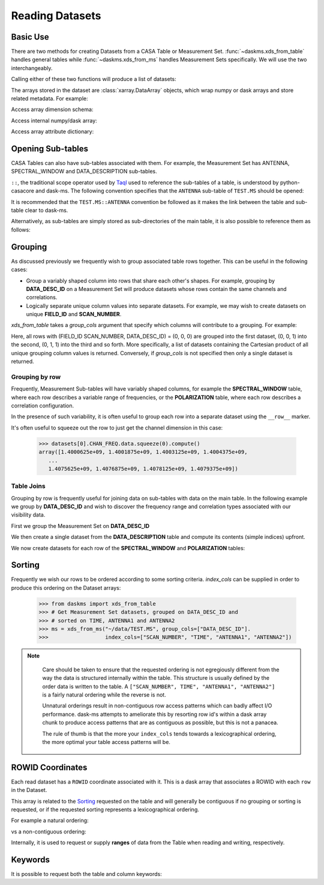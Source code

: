 Reading Datasets
----------------

Basic Use
~~~~~~~~~

There are two methods for creating Datasets from a CASA Table or
Measurement Set. :func:`~daskms.xds_from_table` handles general tables while
:func:`~daskms.xds_from_ms` handles Measurement Sets specifically.
We will use the two interchangeably.

Calling either of these two functions will produce a list of datasets:

.. doctest::

    >>> from daskms import xds_from_ms
    >>> datasets = xds_from_ms("~/data/TEST.MS")

    >>> # Print list of datasets
    >>> print(datasets)

    [<xarray.Dataset>
     Dimensions:         (chan: 64, corr: 4, row: 6552, uvw: 3)
     Coordinates:
         ROWID           (row) object dask.array<shape=(6552,), chunksize=(6552,)>
     Dimensions without coordinates: chan, corr, row, uvw
     Data variables:
         ANTENNA1        (row) int32 dask.array<shape=(6552,), chunksize=(6552,)>
         ANTENNA2        (row) int32 dask.array<shape=(6552,), chunksize=(6552,)>
         ARRAY_ID        (row) int32 dask.array<shape=(6552,), chunksize=(6552,)>
         CORRECTED_DATA  (row, chan, corr) complex64 dask.array<shape=(6552, 64, 4), chunksize=(6552, 64, 4)>
         DATA            (row, chan, corr) complex64 dask.array<shape=(6552, 64, 4), chunksize=(6552, 64, 4)>
         DATA_DESC_ID    (row) int32 dask.array<shape=(6552,), chunksize=(6552,)>
         EXPOSURE        (row) float64 dask.array<shape=(6552,), chunksize=(6552,)>
         FEED1           (row) int32 dask.array<shape=(6552,), chunksize=(6552,)>
         FEED2           (row) int32 dask.array<shape=(6552,), chunksize=(6552,)>
         FIELD_ID        (row) int32 dask.array<shape=(6552,), chunksize=(6552,)>
         FLAG            (row, chan, corr) bool dask.array<shape=(6552, 64, 4), chunksize=(6552, 64, 4)>
         FLAG_ROW        (row) bool dask.array<shape=(6552,), chunksize=(6552,)>
         IMAGING_WEIGHT  (row, chan) float32 dask.array<shape=(6552, 64), chunksize=(6552, 64)>
         INTERVAL        (row) float64 dask.array<shape=(6552,), chunksize=(6552,)>
         MODEL_DATA      (row, chan, corr) complex64 dask.array<shape=(6552, 64, 4), chunksize=(6552, 64, 4)>
         OBSERVATION_ID  (row) int32 dask.array<shape=(6552,), chunksize=(6552,)>
         PROCESSOR_ID    (row) int32 dask.array<shape=(6552,), chunksize=(6552,)>
         SCAN_NUMBER     (row) int32 dask.array<shape=(6552,), chunksize=(6552,)>
         SIGMA           (row, corr) float32 dask.array<shape=(6552, 4), chunksize=(6552, 4)>
         STATE_ID        (row) int32 dask.array<shape=(6552,), chunksize=(6552,)>
         TIME            (row) float64 dask.array<shape=(6552,), chunksize=(6552,)>
         TIME_CENTROID   (row) float64 dask.array<shape=(6552,), chunksize=(6552,)>
         UVW             (row, uvw) float64 dask.array<shape=(6552, 3), chunksize=(6552, 3)>
         WEIGHT          (row, corr) float32 dask.array<shape=(6552, 4), chunksize=(6552, 4)>]


The arrays stored in the dataset are :class:`xarray.DataArray` objects, which
wrap numpy or dask arrays and store related metadata. For example:

.. doctest::

    >>> # Print the xarray.DataArray
    >>> print(datasets[0].TIME)

    <xarray.DataArray 'TIME' (row: 6552)>
    dask.array<shape=(6552,), dtype=float64, chunksize=(6552,)>
    Coordinates:
        ROWID    (row) object dask.array<shape=(6552,), chunksize=(6552,)>
    Dimensions without coordinates: row
    Attributes:
        keywords:  {'QuantumUnits': ['s'], 'MEASINFO': {'type': 'epoch', 'Ref': '...

Access array dimension schema:

.. doctest::

    >>> # Print the xarray.DataArray.dims
    >>> print(datasets[0].TIME.dims)

    ('row',)

Access internal numpy/dask array:

.. doctest::

    >>> # Print the dask array wrapped by xarray.DataArray
    >>> print(datasets[0].TIME.data)

    dask.array<TEST.MS-TIME, shape=(6552,), dtype=float64, chunksize=(6552,)>

Access array attribute dictionary:

.. doctest::

    >>> # Print attributes associated with the xarray.DataArray
    >>> print(dict(datasets[0].TIME.attrs))

    {'keywords': {'QuantumUnits': ['s'],
                  'MEASINFO': {'type': 'epoch', 'Ref': 'UTC'}}}


.. _read-opening-sub-tables:

Opening Sub-tables
~~~~~~~~~~~~~~~~~~

CASA Tables can also have sub-tables associated with them.
For example, the Measurement Set has ANTENNA, SPECTRAL_WINDOW
and DATA_DESCRIPTION sub-tables.

``::``, the traditional scope operator used by
`Taql <https://casacore.github.io/casacore-notes/199.html>`_
used to reference the sub-tables of a table, is
understood by python-casacore and dask-ms.
The following convention specifies that the ``ANTENNA`` sub-table
of ``TEST.MS`` should be opened:

.. doctest::

    >>> ant_datasets = xds_from_table("~/data/TEST.MS::ANTENNA")

It is recommended that the ``TEST.MS::ANTENNA`` convention be
followed as it makes the link between the table and sub-table clear to dask-ms.

Alternatively, as sub-tables are simply stored as sub-directories
of the main table, it is also possible to reference them as follows:

.. doctest::

    >>> ant_datasets = xds_from_table("~/data/TEST.MS/ANTENNA")


Grouping
~~~~~~~~

As discussed previously we frequently wish to group associated table rows
together. This can be useful in the following cases:

- Group a variably shaped column into rows that share each other's shapes.
  For example, grouping by **DATA_DESC_ID** on a Measurement Set will
  produce datasets whose rows contain the same channels and correlations.
- Logically separate unique column values into separate datasets.
  For example, we may wish to create datasets on unique
  **FIELD_ID** and **SCAN_NUMBER**.


`xds_from_table` takes a `group_cols` argument that specify which columns
will contribute to a grouping. For example:

.. doctest::

    >>> from daskms import xds_from_ms
    >>> group_cols = ["FIELD_ID", "SCAN_NUMBER", "DATA_DESC_ID"]
    >>> datasets = xds_from_ms("~/data/TEST.MS", group_cols=group_cols)

    >>> # Print list of datasets
    >>> print(datasets)
    [<xarray.Dataset>
     Data variables:
         ANTENNA1        (row) int32 dask.array<shape=(128,), chunksize=(128,)>
         ...
    Attributes:
        FIELD_ID:       0
        SCAN_NUMBER:    0
        DATA_DESC_ID:   0,

    <xarray.Dataset>
     Data variables:
         ANTENNA1        (row) int32 dask.array<shape=(164,), chunksize=(164,)>
         ...
    Attributes:
        FIELD_ID:       0
        SCAN_NUMBER:    0
        DATA_DESC_ID:   1,

    <xarray.Dataset>
     Data variables:
         ANTENNA1        (row) int32 dask.array<shape=(96,), chunksize=(96,)>
         ...
    Attributes:
        FIELD_ID:       0
        SCAN_NUMBER:    1
        DATA_DESC_ID:   1
    ...]


Here, all rows with (FIELD_ID SCAN_NUMBER, DATA_DESC_ID) = (0, 0, 0) are grouped
into the first dataset, (0, 0, 1) into the second, (0, 1, 1) into the third
and so forth. More specifically, a list of datasets containing the
Cartesian product of all unique grouping column values is returned.
Conversely, if `group_cols` is not specified then only a single dataset
is returned.

Grouping by row
+++++++++++++++

Frequently, Measurement Sub-tables will have variably shaped columns,
for example the **SPECTRAL_WINDOW** table, where each row
describes a variable range of frequencies, or the **POLARIZATION** table,
where each row describes a correlation configuration.

In the presence of such variability, it is often useful to group each
row into a separate dataset using the ``__row__`` marker.

.. doctest::

    >>> from daskms import xds_from_table
    >>> datasets = xds_from_ms("~/data/TEST.MS::SPECTRAL_WINDOW", group_cols="__row__")
    >>> print(datasets)
    [<xarray.Dataset>
     Dimensions:          (chan: 64, row: 1)
     Coordinates:
         ROWID            (row) object dask.array<shape=(1,), chunksize=(1,)>
     Dimensions without coordinates: chan, row
     Data variables:
         CHAN_FREQ        (row, chan) float64 dask.array<shape=(1, 64), chunksize=(1, 64)>,
    <xarray.Dataset>
     Dimensions:          (chan: 4096, row: 1)
     Coordinates:
         ROWID            (row) object dask.array<shape=(1,), chunksize=(1,)>
     Dimensions without coordinates: chan, row
     Data variables:
         CHAN_FREQ        (row, chan) float64 dask.array<shape=(1, 4096), chunksize=(1, 4096)>,
    ]

It's often useful to squeeze out the row to just get the channel dimension
in this case:

    >>> datasets[0].CHAN_FREQ.data.squeeze(0).compute()
    array([1.4000625e+09, 1.4001875e+09, 1.4003125e+09, 1.4004375e+09,
       ...
       1.4075625e+09, 1.4076875e+09, 1.4078125e+09, 1.4079375e+09])

Table Joins
+++++++++++

Grouping by row is frequently useful for joining data on sub-tables
with data on the main table. In the following example we group
by **DATA_DESC_ID** and wish to discover the frequency range
and correlation types associated with our visibility data.

First we group the Measurement Set on **DATA_DESC_ID**

.. doctest::

    >>> from daskms import xds_from_table
    >>> # Get Measurement Set datasets, grouped on DATA_DESC_ID
    >>> ms = xds_from_ms("~/data/TEST.MS", group_cols=["DATA_DESC_ID"])


We then create a single dataset from the **DATA_DESCRIPTION** table
and compute its contents (simple indices) upfront.

.. doctest::

    >>> # Get DATA_DESCRIPTION datasets
    >>> ddids = xds_from_table("~/data/TEST.MS::DATA_DESCRIPTION")
    >>> # Convert from dask to numpy arrays
    >>> ddids = ddids.compute()

We now create datasets for each row of the **SPECTRAL_WINDOW** and
**POLARIZATION** tables:

.. doctest::

    >>> # Get SPECTRAL_WINDOW datasets, one per row
    >>> spws = xds_from_table("~/data/TEST.MS::SPECTRAL_WINDOW", group_cols="__row__")
    >>> # Get POLARIZATION datasets, one per row
    >>> pols = xds_from_table("~/data/TEST.MS::POLARIZATION", group_cols="__row__")
    >>>
    >>> for msds in ms:
    >>>     # Get DATA_DESC_ID value for group
    >>>     ddid = msds.attrs['DATA_DESC_ID']
    >>>     # Get SPW index, removing single row dimension
    >>>     spw_id = ddids[ddid].SPECTRAL_WINDOW_ID.data[0]
    >>>     # Get POL index, removing single row dimension
    >>>     pol_id = ddids[ddid].POLARIZATION_ID.data[0]
    >>>     # Get channel frequencies, removing single row dimension
    >>>     chan_freq = spws[spw_id].CHAN_FREQ.data[0]
    >>>     # Get correlation type, removing single row dimension
    >>>     corr_type = pols[pol_id].CORR_TYPE.data[0]


.. _read-sorting:

Sorting
~~~~~~~

Frequently we wish our rows to be ordered according to some sorting
criteria. `index_cols` can be supplied in order to produce this ordering on
the Dataset arrays:

    >>> from daskms import xds_from_table
    >>> # Get Measurement Set datasets, grouped on DATA_DESC_ID and
    >>> # sorted on TIME, ANTENNA1 and ANTENNA2
    >>> ms = xds_from_ms("~/data/TEST.MS", group_cols=["DATA_DESC_ID"].
    >>>                  index_cols=["SCAN_NUMBER", "TIME", "ANTENNA1", "ANTENNA2"])

.. note::

    Care should be taken to ensure that the requested ordering is
    not egregiously different from the way the data is structured internally
    within the table. This structure is usually defined by the order
    data is written to the table. A
    ``["SCAN_NUMBER", TIME", "ANTENNA1", "ANTENNA2"]`` is a fairly natural ordering
    while the reverse is not.

    Unnatural orderings result in non-contiguous row access patterns which
    can badly affect I/O performance. dask-ms attempts to ameliorate this
    by resorting row id's within a dask array chunk to produce
    access patterns that are as contiguous as possible, but this is not
    a panacea.

    The rule of thumb is that the more your ``index_cols`` tends towards a
    lexicographical ordering, the more optimal your table access patterns will be.


 .. _row-id-coordinates:

ROWID Coordinates
~~~~~~~~~~~~~~~~~

Each read dataset has a ``ROWID`` coordinate associated with it.
This is a dask array that associates a ROWID with each ``row``
in the Dataset.

.. doctest::

    >>> from daskms import xds_from_ms
    >>> datasets = xds_from_ms("~/data/TEST.MS")
    >>> print(datasets)

    [<xarray.Dataset>
     Dimensions:         (chan: 64, corr: 4, row: 6552, uvw: 3)
     Coordinates:
         ROWID           (row) object dask.array<shape=(6552,), chunksize=(6552,)>
     Data variables:
        ...
         DATA            (row, chan, corr) complex64 dask.array<shape=(6552, 64, 4), chunksize=(6552, 64, 4)>

This array is related to the Sorting_ requested on the table and
will generally be contiguous if no grouping or sorting is requested,
or if the requested sorting represents a lexicographical ordering.

For example a natural ordering:

.. doctest::

    >>> datasets = xds_from_ms("~/data/TEST.MS")
    >>> print(datasets[0].ROWID.data.compute())
    array([   0,    1,    2, ..., 6549, 6550, 6551])

vs a non-contiguous ordering:

.. doctest::


    >>> datasets = xds_from_ms("~/data/TEST.MS", index_cols["ANTENNA2", "ANTENNA1", "TIME"])
    >>> print(datasets[0].ROWID.data.compute())
    array([   0,   91,  182, ..., 6369, 6460, 6551])

Internally, it is used to request or supply **ranges** of data from the Table
when reading and writing, respectively.

.. _read-keywords:

Keywords
~~~~~~~~

It is possible to request both the table and column keywords:

.. doctest::

    >>> from daskms import xds_from_ms
    >>> datasets, tabkw, colkw = xds_from_ms("~/data/TEST.MS",
                                             table_keywords=True,
                                             column_keywords=True)
    >>> print(tabkw)
    {'MS_VERSION': 2.0,
     'ANTENNA': 'Table: ~/data/TEST.MS/ANTENNA',
     'DATA_DESCRIPTION': 'Table: ~/data/TEST.MS/DATA_DESCRIPTION',
     ...
     'SPECTRAL_WINDOW': 'Table: ~/data/TEST.MS/SPECTRAL_WINDOW',
     'STATE': 'Table: ~/data/TEST.MS/STATE'}

    >>> print(colkw)
    'UVW': {'QuantumUnits': ['m', 'm', 'm'],
      'MEASINFO': {'type': 'uvw', 'Ref': 'J2000'}},
      ...
     'TIME': {'QuantumUnits': ['s'], 'MEASINFO': {'type': 'epoch', 'Ref': 'UTC'}},
     'TIME_CENTROID': {'QuantumUnits': ['s'],
      'MEASINFO': {'type': 'epoch', 'Ref': 'UTC'}},
     'DATA': {'UNIT': 'Jy'},
     'MODEL_DATA': {'CHANNEL_SELECTION': array([[ 0, 64]], dtype=int32)}}


